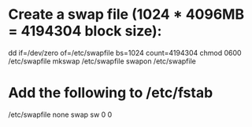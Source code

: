 * Create a swap file (1024 * 4096MB = 4194304 block size):
dd if=/dev/zero of=/etc/swapfile bs=1024 count=4194304
chmod 0600 /etc/swapfile
mkswap /etc/swapfile
swapon /etc/swapfile

* Add the following to /etc/fstab
# /etc/swapfile
/etc/swapfile none swap sw 0 0